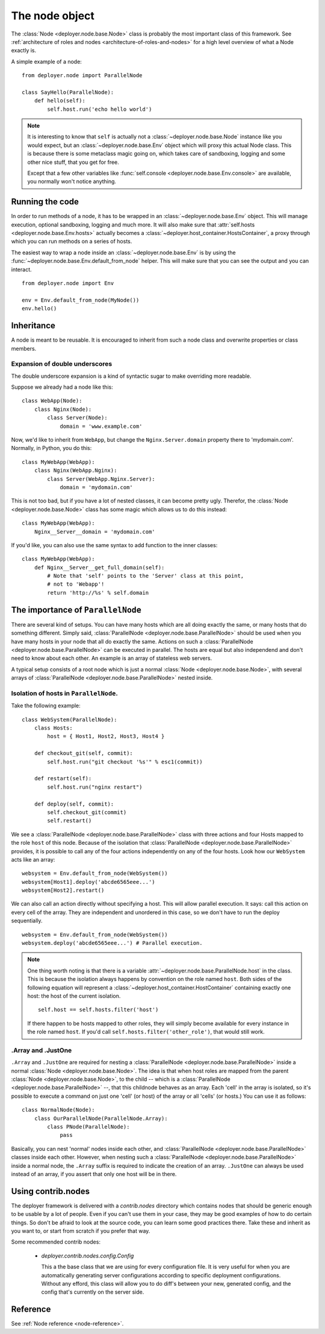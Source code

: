 .. _node-object:

The node object
===============

The :class:`Node <deployer.node.base.Node>` class is probably the most
important class of this framework. See :ref:`architecture of roles and nodes
<architecture-of-roles-and-nodes>` for a high level overview of what a Node
exactly is.

A simple example of a node:

::

    from deployer.node import ParallelNode

    class SayHello(ParallelNode):
        def hello(self):
            self.host.run('echo hello world')

.. note:: It is interesting to know that ``self`` is actually not a
      :class:`~deployer.node.base.Node` instance like you would expect, but an
      :class:`~deployer.node.base.Env` object which will proxy this actual Node
      class. This is because there is some metaclass magic going on, which
      takes care of sandboxing, logging and some other nice stuff, that you get
      for free.

      Except that a few other variables like :func:`self.console
      <deployer.node.base.Env.console>` are available, you normally won't notice
      anything.


Running the code
----------------

In order to run methods of a node, it has to be wrapped in an
:class:`~deployer.node.base.Env` object. This will manage execution, optional
sandboxing, logging and much more. It will also make sure that
:attr:`self.hosts <deployer.node.base.Env.hosts>` actually becomes a
:class:`~deployer.host_container.HostsContainer`, a proxy through which you can
run methods on a series of hosts.

The easiest way to wrap a node inside an :class:`~deployer.node.base.Env` is by
using the :func:`~deployer.node.base.Env.default_from_node` helper. This will
make sure that you can see the output and you can interact.

::

    from deployer.node import Env

    env = Env.default_from_node(MyNode())
    env.hello()


.. _node-inheritance:

Inheritance
-----------

A node is meant to be reusable. It is encouraged to inherit from such a node
class and overwrite properties or class members.


.. _double-underscore-expansion:

Expansion of double underscores
*******************************

The double underscore expansion is a kind of syntactic sugar to make overriding
more readable.

Suppose we already had a node like this:

::

    class WebApp(Node):
        class Nginx(Node):
            class Server(Node):
                domain = 'www.example.com'

Now, we'd like to inherit from ``WebApp``, but change the
``Nginx.Server.domain`` property there to 'mydomain.com'. Normally, in Python,
you do this:

::

    class MyWebApp(WebApp):
        class Nginx(WebApp.Nginx):
            class Server(WebApp.Nginx.Server):
                domain = 'mydomain.com'

This is not too bad, but if you have a lot of nested classes, it can become
pretty ugly. Therefor, the :class:`Node <deployer.node.base.Node>` class has
some magic which allows us to do this instead:

::

    class MyWebApp(WebApp):
        Nginx__Server__domain = 'mydomain.com'

If you'd like, you can also use the same syntax to add function to the inner
classes:

::

    class MyWebApp(WebApp):
        def Nginx__Server__get_full_domain(self):
            # Note that 'self' points to the 'Server' class at this point,
            # not to 'Webapp'!
            return 'http://%s' % self.domain


The importance of ``ParallelNode``
----------------------------------

There are several kind of setups. You can have many hosts which are all doing
exactly the same, or many hosts that do something different. Simply said,
:class:`ParallelNode <deployer.node.base.ParallelNode>` should be used when you
have many hosts in your node that all do exactly the same. Actions on such a
:class:`ParallelNode <deployer.node.base.ParallelNode>` can be executed in
parallel. The hosts are equal but also independend and don't need to know about
each other. An example is an array of stateless web servers.

A typical setup consists of a root node which is just a normal
:class:`Node <deployer.node.base.Node>`, with several arrays of
:class:`ParallelNode <deployer.node.base.ParallelNode>` nested inside.


Isolation of hosts in ``ParallelNode``.
***************************************

Take the following example:

::

    class WebSystem(ParallelNode):
        class Hosts:
            host = { Host1, Host2, Host3, Host4 }

        def checkout_git(self, commit):
            self.host.run("git checkout '%s'" % esc1(commit))

        def restart(self):
            self.host.run("nginx restart")

        def deploy(self, commit):
            self.checkout_git(commit)
            self.restart()


We see a :class:`ParallelNode <deployer.node.base.ParallelNode>` class with
three actions and four Hosts mapped to the role ``host`` of this node. Because
of the isolation that :class:`ParallelNode <deployer.node.base.ParallelNode>`
provides, it is possible to call any of the four actions independently on any
of the four hosts. Look how our ``WebSystem`` acts like an array:

::

    websystem = Env.default_from_node(WebSystem())
    websystem[Host1].deploy('abcde6565eee...')
    websystem[Host2].restart()

We can also call an action directly without specifying a host. This will allow
parallel execution. It says: call this action on every cell of the array. They
are independent and unordered in this case, so we don't have to run the deploy
sequentially.

::

    websystem = Env.default_from_node(WebSystem())
    websystem.deploy('abcde6565eee...') # Parallel execution.

.. note:: One thing worth noting is that there is a variable
          :attr:`~deployer.node.base.ParallelNode.host` in the class. This is
          because the isolation always happens by convention on the role named
          ``host``. Both sides of the following equation will represent a
          :class:`~deployer.host_container.HostContainer` containing exactly
          one host: the host of the current isolation.

          ::

                self.host == self.hosts.filter('host')

          If there happen to be hosts mapped to other roles, they will simply
          become available for every instance in the role named ``host``. If
          you'd call ``self.hosts.filter('other_role')``, that would still
          work.


.Array and .JustOne
*******************

``.Array`` and ``.JustOne`` are required for nesting a
:class:`ParallelNode <deployer.node.base.ParallelNode>` inside a normal
:class:`Node <deployer.node.base.Node>`. The idea is that when host roles are
mapped from the parent :class:`Node <deployer.node.base.Node>`, to the child --
which is a :class:`ParallelNode <deployer.node.base.ParallelNode>` --, that
this childnode behaves as an array. Each 'cell' in the array is isolated, so
it's possible to execute a command on just one 'cell' (or host) of the array or
all 'cells' (or hosts.) You can use it as follows:

::

    class NormalNode(Node):
        class OurParallelNode(ParallelNode.Array):
            class PNode(ParallelNode):
                pass


Basically, you can nest 'normal' nodes inside each other, and
:class:`ParallelNode <deployer.node.base.ParallelNode>` classes inside each
other. However, when nesting such a :class:`ParallelNode
<deployer.node.base.ParallelNode>` inside a normal node, the ``.Array`` suffix
is required to indicate the creation of an array. ``.JustOne`` can always be
used instead of an array, if you assert that only one host will be in there.


Using contrib.nodes
-------------------

The deployer framework is delivered with a `contrib.nodes` directory which
contains nodes that should be generic enough to be usable by a lot of people.
Even if you can't use them in your case, they may be good examples of how to do
certain things. So don't be afraid to look at the source code, you can learn some
good practices there. Take these and inherit as you want to, or start from
scratch if you prefer that way.

Some recommended contrib nodes:

 - `deployer.contrib.nodes.config.Config`

   This a the base class that we are using for every configuration file. It is
   very useful for when you are automatically generating server configurations
   according to specific deployment configurations. Without any efford, this
   class will allow you to do diff's between your new, generated config, and
   the config that's currently on the server side.


Reference
---------

See :ref:`Node reference <node-reference>`.
